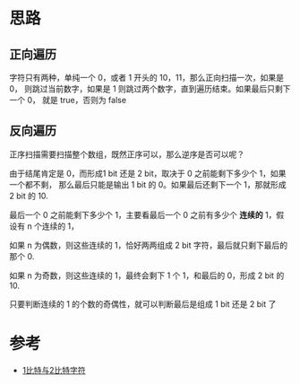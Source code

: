* 思路
** 正向遍历
   字符只有两种，单纯一个 0，或者 1 开头的 10，11，那么正向扫描一次，如果是 0，
   则跳过当前数字，如果是 1 则跳过两个数字，直到遍历结束。如果最后只剩下一个 0，
   就是 true，否则为 false
** 反向遍历
   正序扫描需要扫描整个数组，既然正序可以，那么逆序是否可以呢？

   由于结尾肯定是 0，而形成1 bit 还是 2 bit，取决于 0 之前能剩下多少个 1，如果一个都不剩，
   那么最后只能是输出 1 bit 的 0。如果最后还剩下一个 1，那就形成 2 bit 的 10.

   最后一个 0 之前能剩下多少个 1，主要看最后一个 0 之前有多少个 *连续的* 1，假设有 n 个连续的 1，

   如果 n 为偶数，则这些连续的 1，恰好两两组成 2 bit 字符，最后就只剩下最后的那个 0.

   如果 n 为奇数，则这些连续的 1，最终会剩下 1 个 1，和最后的 0，形成 2 bit 的 10.

   只要判断连续的 1 的个数的奇偶性，就可以判断最后是组成 1 bit 还是 2 bit 了
* 参考
  - [[https://leetcode-cn.com/problems/1-bit-and-2-bit-characters/solution/1bi-te-yu-2bi-te-zi-fu-by-leetcode-solut-rhrh/][1比特与2比特字符]]
